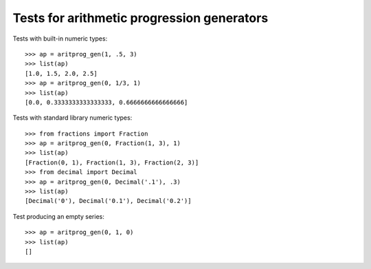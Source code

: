 ===========================================
Tests for arithmetic progression generators
===========================================

Tests with built-in numeric types::

    >>> ap = aritprog_gen(1, .5, 3)
    >>> list(ap)
    [1.0, 1.5, 2.0, 2.5]
    >>> ap = aritprog_gen(0, 1/3, 1)
    >>> list(ap)
    [0.0, 0.3333333333333333, 0.6666666666666666]


Tests with standard library numeric types::

    >>> from fractions import Fraction
    >>> ap = aritprog_gen(0, Fraction(1, 3), 1)
    >>> list(ap)
    [Fraction(0, 1), Fraction(1, 3), Fraction(2, 3)]
    >>> from decimal import Decimal
    >>> ap = aritprog_gen(0, Decimal('.1'), .3)
    >>> list(ap)
    [Decimal('0'), Decimal('0.1'), Decimal('0.2')]


Test producing an empty series::

    >>> ap = aritprog_gen(0, 1, 0)
    >>> list(ap)
    []